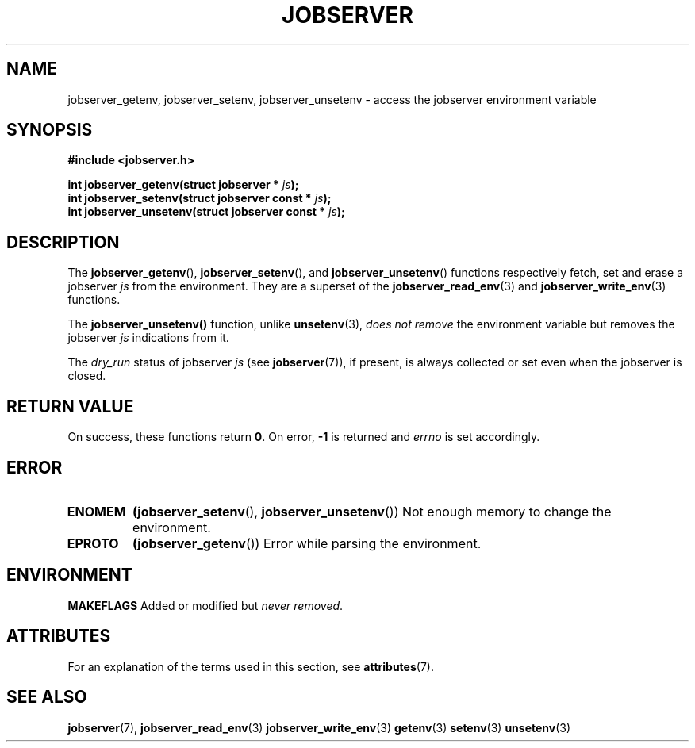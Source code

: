 .TH JOBSERVER 3

.SH NAME

jobserver_getenv, jobserver_setenv, jobserver_unsetenv - access the jobserver environment
variable

.SH SYNOPSIS

.B #include <jobserver.h>

.B int jobserver_getenv(struct jobserver * \fIjs\fP);
.br
.B int jobserver_setenv(struct jobserver const * \fIjs\fP);
.br
.B int jobserver_unsetenv(struct jobserver const * \fIjs\fP);

.SH DESCRIPTION

The
.BR jobserver_getenv (),
.BR jobserver_setenv (),
and
.BR jobserver_unsetenv ()
functions respectively fetch, set and erase a jobserver \fIjs\fP
from the environment. They are a superset of the
.BR jobserver_read_env (3)
and
.BR jobserver_write_env (3)
functions.

The
.BR jobserver_unsetenv()
function, unlike
.BR unsetenv (3),
\fIdoes not remove\fP the environment variable but removes
the jobserver \fIjs\fP indications from it.

The \fIdry_run\fP status of jobserver
\fIjs\fP (see
.BR jobserver (7)),
if present,
is always collected or set even when the jobserver is closed.

.SH RETURN VALUE

On success, these functions return \fB0\fP. On error, \fP-1\fP is returned and
\fIerrno\fP is set accordingly.

.SH ERROR

.TP
.B ENOMEM
.BR (jobserver_setenv (),
.BR jobserver_unsetenv ())
Not enough memory to change the environment.
.TP
.B EPROTO
.BR (jobserver_getenv ())
Error while parsing the environment.

.SH ENVIRONMENT

.BR MAKEFLAGS
Added or modified but \fInever removed\fP.

.SH ATTRIBUTES

For an explanation of the terms used in this section, see
.BR attributes (7).
.ad l
.TS
allbox;
lb lb lb
l l l.
Interface	Attribute	Value
T{
.BR jobserver_getenv ()
T}	Thread safety	MT-Safe env, locale
T{
.BR jobserver_setenv ()
T}	Thread safety	MT-Unsafe const:env
T{
.BR jobserver_unsetenv ()
T}	Thread safety	MT-Unsafe const:env
.TE
.ad

.SH SEE ALSO

.BR jobserver (7),
.BR jobserver_read_env (3)
.BR jobserver_write_env (3)
.BR getenv (3)
.BR setenv (3)
.BR unsetenv (3)
